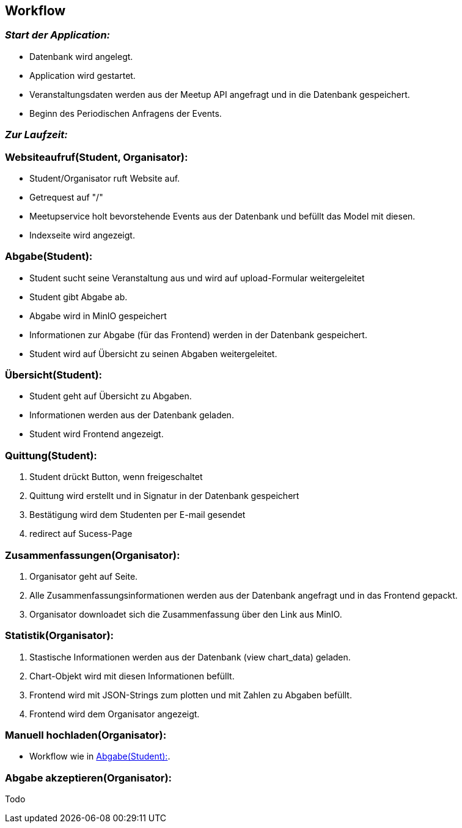 [[section-runtime-view]]
== Workflow

=== _Start der Application:_
****
- Datenbank wird angelegt.
- Application wird gestartet.
- Veranstaltungsdaten werden aus der Meetup API angefragt und in die Datenbank gespeichert.
- Beginn des Periodischen Anfragens der Events.
****

=== _Zur Laufzeit:_

=== Websiteaufruf(Student, Organisator):

****
- Student/Organisator ruft Website auf.
- Getrequest auf "/"
- Meetupservice holt bevorstehende Events aus der Datenbank und befüllt das Model mit diesen.
- Indexseite wird angezeigt.
****

[[abgabe_student]]
=== Abgabe(Student):

****
- Student sucht seine Veranstaltung aus und wird auf upload-Formular weitergeleitet
- Student gibt Abgabe ab.
- Abgabe wird in MinIO gespeichert
- Informationen zur Abgabe (für das Frontend) werden in der Datenbank gespeichert.
- Student wird auf Übersicht zu seinen Abgaben weitergeleitet.
****

=== Übersicht(Student):

****
- Student geht auf Übersicht zu Abgaben.
- Informationen werden aus der Datenbank geladen.
- Student wird Frontend angezeigt.
****


=== Quittung(Student):

****
. Student drückt Button, wenn freigeschaltet
. Quittung wird erstellt und in Signatur in der Datenbank gespeichert
. Bestätigung wird dem Studenten per E-mail gesendet
. redirect auf Sucess-Page
****

=== Zusammenfassungen(Organisator):

****
. Organisator geht auf Seite.
. Alle Zusammenfassungsinformationen werden aus der Datenbank angefragt und in das Frontend gepackt.
. Organisator downloadet sich die Zusammenfassung über den Link aus MinIO.
****

=== Statistik(Organisator):

****
. Stastische Informationen werden aus der Datenbank (view chart_data) geladen.
. Chart-Objekt wird mit diesen Informationen befüllt.
. Frontend wird mit JSON-Strings zum plotten und mit Zahlen zu Abgaben befüllt.
. Frontend wird dem Organisator angezeigt.
****

=== Manuell hochladen(Organisator):

****
- Workflow wie in <<abgabe_student>>.
****

=== Abgabe akzeptieren(Organisator):

Todo
****
****





